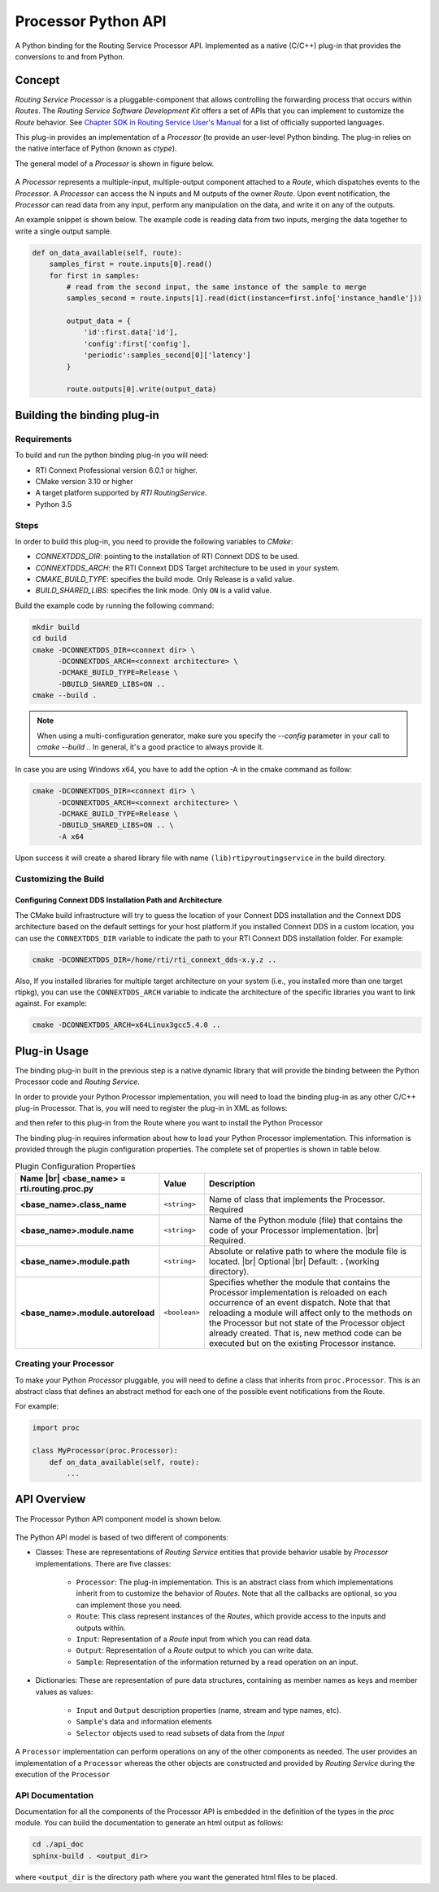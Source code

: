 .. |br| raw:: html

   <br />


********************
Processor Python API
********************

A Python binding for the Routing Service Processor API. Implemented as a
native (C/C++) plug-in that provides the conversions to and from Python.

Concept
=======

*Routing Service Processor* is a pluggable-component that allows controlling the
forwarding process that occurs within *Routes*. The *Routing Service Software
Development Kit* offers a set of APIs that you can implement to customize
the *Route* behavior. See `Chapter SDK in Routing Service User's Manual
<https://community.rti.com/static/documentation/connext-dds/6.0.0/images/manuals/routing_service/sdk.html>`_
for a list of officially supported languages.

This plug-in provides an implementation of a *Processor* (to provide an user-level
Python binding. The plug-in relies on the native interface of Python (known
as `ctype`).

The general model of a *Processor* is shown in figure below.

.. figure:: ./images/RouterProcessorComponent.svg
    :align: center
    :width: 700px


A *Processor* represents a multiple-input, multiple-output component attached
to a *Route*, which dispatches events to the *Processor*. A *Processor* can
access the N inputs and M outputs of the owner *Route*. Upon event
notification, the *Processor* can read data from any input, perform any
manipulation on the data, and write it on any of the outputs.

An example snippet is shown below. The example code is reading data from two
inputs, merging the data together to write a single output sample.

.. code-block::

    def on_data_available(self, route):
        samples_first = route.inputs[0].read()
        for first in samples:
            # read from the second input, the same instance of the sample to merge
            samples_second = route.inputs[1].read(dict(instance=first.info['instance_handle']))

            output_data = {
                'id':first.data['id'],
                'config':first['config'],
                'periodic':samples_second[0]['latency']
            }

            route.outputs[0].write(output_data)


Building the binding plug-in
============================

Requirements
------------

To build and run the python binding plug-in you will need:

- RTI Connext Professional version 6.0.1 or higher.
- CMake version 3.10 or higher
- A target platform supported by *RTI* *RoutingService*.
- Python 3.5

Steps
-----

In order to build this plug-in, you need to provide the following variables to
`CMake`:

-   `CONNEXTDDS_DIR`: pointing to the installation of RTI Connext DDS to be
    used.

-   `CONNEXTDDS_ARCH`: the RTI Connext DDS Target architecture to be used in
    your system.

-   `CMAKE_BUILD_TYPE`: specifies the build mode. Only Release is a valid value.

-   `BUILD_SHARED_LIBS`: specifies the link mode. Only ``ON`` is a valid value.

Build the example code by running the following command:

.. code-block:: bash

    mkdir build
    cd build
    cmake -DCONNEXTDDS_DIR=<connext dir> \
          -DCONNEXTDDS_ARCH=<connext architecture> \
          -DCMAKE_BUILD_TYPE=Release \
          -DBUILD_SHARED_LIBS=ON ..
    cmake --build .

.. note::

    When using a multi-configuration generator, make sure you specify
    the `--config` parameter in your call to `cmake --build .`. In general,
    it's a good practice to always provide it.

In case you are using Windows x64, you have to add the option -A in the cmake
command as follow:

.. code-block:: bash

    cmake -DCONNEXTDDS_DIR=<connext dir> \
          -DCONNEXTDDS_ARCH=<connext architecture> \
          -DCMAKE_BUILD_TYPE=Release \
          -DBUILD_SHARED_LIBS=ON .. \
          -A x64


Upon success it will create a shared library file with name ``(lib)rtipyroutingservice``
in the build directory.

Customizing the Build
---------------------

Configuring Connext DDS Installation Path and Architecture
^^^^^^^^^^^^^^^^^^^^^^^^^^^^^^^^^^^^^^^^^^^^^^^^^^^^^^^^^^

The CMake build infrastructure will try to guess the location of your Connext
DDS installation and the Connext DDS architecture based on the default settings
for your host platform.If you installed Connext DDS in a custom location, you
can use the ``CONNEXTDDS_DIR`` variable to indicate the path to your RTI Connext DDS
installation folder. For example:

.. code-block:: bash

    cmake -DCONNEXTDDS_DIR=/home/rti/rti_connext_dds-x.y.z ..


Also, If you installed libraries for multiple target architecture on your system
(i.e., you installed more than one target rtipkg), you can use the
``CONNEXTDDS_ARCH`` variable to indicate the architecture of the specific libraries
you want to link against. For example:

.. code-block:: bash

    cmake -DCONNEXTDDS_ARCH=x64Linux3gcc5.4.0 ..


Plug-in Usage
=============

The binding plug-in built in the previous step is a native dynamic library
that will provide the binding between the Python Processor code and *Routing
Service*.

In order to provide your Python Processor implementation, you will need to
load the binding plug-in as any other C/C++ plug-in Processor. That is, you
will need to register the plug-in in XML as follows:

.. code-block::xml

    <plugin_library name="PythonPluginLib">
        <processor_plugin name="PyProcessor">
            <dll>rtirspyprocessor</dll>
            <create_function>
                PyProcessorPlugin_create_processor_plugin
            </create_function>
            <property>
                <!-- list of configuration properties for this plug-in (See below) -->
            </property>
        </processor_plugin>
    </plugin_library>

and then refer to this plug-in from the Route where you want to install the
Python Processor

.. code-block::xml

    <processor plugin_name="PythonPluginLib::PyProcessor">
        <property>
            <!-- List of configuration properties that you can pass to your
                 Processor implementation
            -->
        </property>
    </processor>

The binding plug-in requires information about how to load your Python Processor
implementation. This information is provided through the plugin configuration
properties. The complete set of properties is shown in table below.

.. list-table:: Plugin Configuration Properties
    :name: TablePluginProperties
    :widths: 30 10 60
    :header-rows: 1

    * - Name |br|
        <base_name> = **rti.routing.proc.py**
      - Value
      - Description
    * - **<base_name>.class_name**
      - ``<string>``
      - Name of class that implements the Processor.
        Required
    * - **<base_name>.module.name**
      - ``<string>``
      - Name of the Python module (file) that contains the code of your
        Processor implementation. |br|
        Required.
    * - **<base_name>.module.path**
      - ``<string>``
      - Absolute or relative path to where the module file is located. |br|
        Optional |br|
        Default: **.** (working directory).
    * - **<base_name>.module.autoreload**
      - ``<boolean>``
      - Specifies whether the module that contains the Processor implementation
        is reloaded on each occurrence of an event dispatch. Note that that
        reloading a module will affect only to the methods on the Processor
        but not state of the Processor object already created. That is, new
        method code can be executed but on the existing Processor instance.

Creating your Processor
-----------------------

To make your Python *Processor* pluggable, you will need to define a class
that inherits from ``proc.Processor``. This is an abstract class that defines
an abstract method for each one of the possible event notifications from the
Route.

For example:

.. code-block:: Python

    import proc

    class MyProcessor(proc.Processor):
        def on_data_available(self, route):
            ...


API Overview
============

The Processor Python API component model is shown below.

.. figure:: ./images/RouterPythonProcessor.svg
    :align: center


The Python API model is based of two different of components:

- Classes: These are representations of *Routing Service* entities that provide
  behavior usable by *Processor* implementations. There are five classes:

    - ``Processor``: The plug-in implementation. This is an abstract class from which
      implementations inherit from to customize the behavior of *Routes*. Note that
      all the callbacks are optional, so you can implement those you need.
    - ``Route``: This class represent instances of the *Routes*, which provide access
      to the inputs and outputs within.
    - ``Input``: Representation of a *Route* input from which you can read data.
    - ``Output``: Representation of a *Route* output to which you can write data.
    - ``Sample``: Representation of the information returned by a read operation
      on an input.

- Dictionaries: These are representation of pure data structures, containing
  as member names as keys and member values as values:

   - ``Input`` and ``Output`` description properties (name, stream and type names, etc).
   - ``Sample``'s data and information elements
   - ``Selector`` objects used to read subsets of data from the `Input`


A ``Processor`` implementation can perform operations on any of the other
components as needed. The user provides an implementation of a ``Processor``
whereas the other objects are constructed and provided by *Routing Service* during
the execution of the ``Processor``


API Documentation
-----------------

Documentation for all the components of the Processor API is embedded in
the definition of the types in the `proc` module. You can build the documentation
to generate an html output as follows:

.. code-block:: bash

    cd ./api_doc
    sphinx-build . <output_dir>

where ``<output_dir`` is the directory path where you want the generated html
files to be placed.

